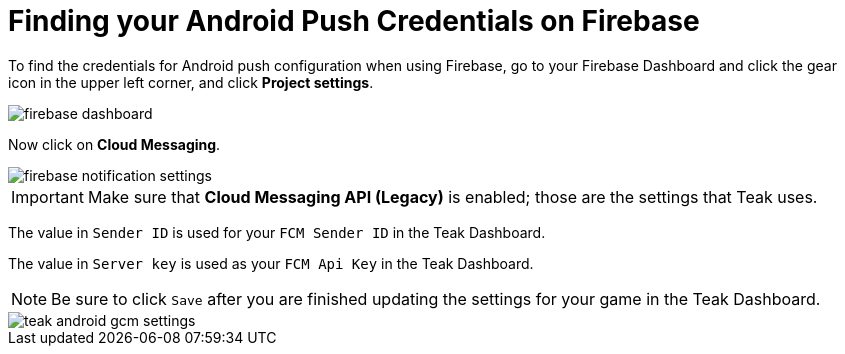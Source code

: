 = Finding your Android Push Credentials on Firebase

To find the credentials for Android push configuration when using Firebase, go to your Firebase Dashboard and click the gear icon in the upper left corner, and click **Project settings**.

image::firebase-setup/firebase-dashboard.png[]

Now click on **Cloud Messaging**.

image::firebase-setup/firebase-notification-settings.png[]

IMPORTANT: Make sure that **Cloud Messaging API (Legacy)** is enabled; those are the settings that Teak uses.

The value in `Sender ID` is used for your `FCM Sender ID` in the Teak Dashboard.

The value in `Server key` is used as your `FCM Api Key` in the Teak Dashboard.

NOTE: Be sure to click `Save` after you are finished updating the settings for your game in the Teak Dashboard.

image::firebase-setup/teak-android-gcm-settings.png[]

